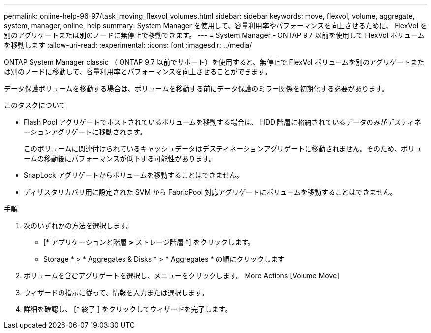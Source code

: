 ---
permalink: online-help-96-97/task_moving_flexvol_volumes.html 
sidebar: sidebar 
keywords: move, flexvol, volume, aggregate, system, manager, online, help 
summary: System Manager を使用して、容量利用率やパフォーマンスを向上させるために、 FlexVol を別のアグリゲートまたは別のノードに無停止で移動できます。 
---
= System Manager - ONTAP 9.7 以前を使用して FlexVol ボリュームを移動します
:allow-uri-read: 
:experimental: 
:icons: font
:imagesdir: ../media/


[role="lead"]
ONTAP System Manager classic （ ONTAP 9.7 以前でサポート）を使用すると、無停止で FlexVol ボリュームを別のアグリゲートまたは別のノードに移動して、容量利用率とパフォーマンスを向上させることができます。

データ保護ボリュームを移動する場合は、ボリュームを移動する前にデータ保護のミラー関係を初期化する必要があります。

.このタスクについて
* Flash Pool アグリゲートでホストされているボリュームを移動する場合は、 HDD 階層に格納されているデータのみがデスティネーションアグリゲートに移動されます。
+
このボリュームに関連付けられているキャッシュデータはデスティネーションアグリゲートに移動されません。そのため、ボリュームの移動後にパフォーマンスが低下する可能性があります。

* SnapLock アグリゲートからボリュームを移動することはできません。
* ディザスタリカバリ用に設定された SVM から FabricPool 対応アグリゲートにボリュームを移動することはできません。


.手順
. 次のいずれかの方法を選択します。
+
** [* アプリケーションと階層 *>* ストレージ階層 *] をクリックします。
** Storage * > * Aggregates & Disks * > * Aggregates * の順にクリックします


. ボリュームを含むアグリゲートを選択し、メニューをクリックします。 More Actions [Volume Move]
. ウィザードの指示に従って、情報を入力または選択します。
. 詳細を確認し、 [* 終了 ] をクリックしてウィザードを完了します。


